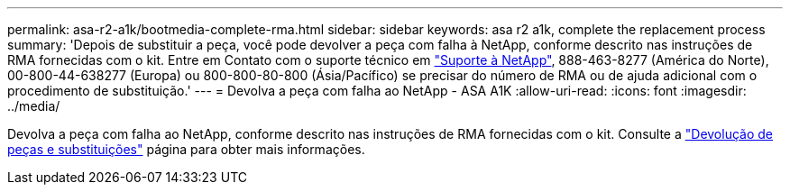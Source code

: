 ---
permalink: asa-r2-a1k/bootmedia-complete-rma.html 
sidebar: sidebar 
keywords: asa r2 a1k, complete the replacement process 
summary: 'Depois de substituir a peça, você pode devolver a peça com falha à NetApp, conforme descrito nas instruções de RMA fornecidas com o kit. Entre em Contato com o suporte técnico em https://mysupport.netapp.com/site/global/dashboard["Suporte à NetApp"], 888-463-8277 (América do Norte), 00-800-44-638277 (Europa) ou 800-800-80-800 (Ásia/Pacífico) se precisar do número de RMA ou de ajuda adicional com o procedimento de substituição.' 
---
= Devolva a peça com falha ao NetApp - ASA A1K
:allow-uri-read: 
:icons: font
:imagesdir: ../media/


[role="lead"]
Devolva a peça com falha ao NetApp, conforme descrito nas instruções de RMA fornecidas com o kit. Consulte a https://mysupport.netapp.com/site/info/rma["Devolução de peças e substituições"] página para obter mais informações.
